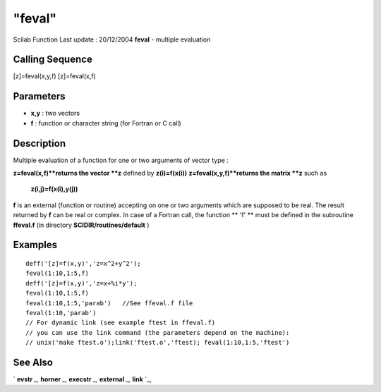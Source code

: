 ====
"feval"
====

Scilab Function Last update : 20/12/2004
**feval** - multiple evaluation



Calling Sequence
~~~~~~~~~~~~~~~~

[z]=feval(x,y,f)
[z]=feval(x,f)




Parameters
~~~~~~~~~~


+ **x,y** : two vectors
+ **f** : function or character string (for Fortran or C call)




Description
~~~~~~~~~~~

Multiple evaluation of a function for one or two arguments of vector
type :

**z=feval(x,f)**returns the vector **z** defined by **z(i)=f(x(i))**
**z=feval(x,y,f)**returns the matrix **z** such as
  **z(i,j)=f(x(i),y(j))**


**f** is an external (function or routine) accepting on one or two
arguments which are supposed to be real. The result returned by **f**
can be real or complex. In case of a Fortran call, the function ** 'f'
** must be defined in the subroutine **ffeval.f** (in directory
**SCIDIR/routines/default** )



Examples
~~~~~~~~


::

    
    
    deff('[z]=f(x,y)','z=x^2+y^2');
    feval(1:10,1:5,f)
    deff('[z]=f(x,y)','z=x+%i*y');
    feval(1:10,1:5,f)
    feval(1:10,1:5,'parab')   //See ffeval.f file
    feval(1:10,'parab')
    // For dynamic link (see example ftest in ffeval.f)
    // you can use the link command (the parameters depend on the machine):
    // unix('make ftest.o');link('ftest.o','ftest); feval(1:10,1:5,'ftest') 
     
      




See Also
~~~~~~~~

` **evstr** `_,` **horner** `_,` **execstr** `_,` **external** `_,`
**link** `_,

.. _
      : ://./programming/../utilities/link.htm
.. _
      : ://./programming/external.htm
.. _
      : ://./programming/evstr.htm
.. _
      : ://./programming/../polynomials/horner.htm
.. _
      : ://./programming/execstr.htm


